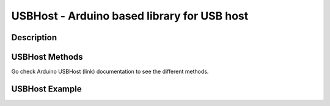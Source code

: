 USBHost - Arduino based library for USB host
==================================================================

Description
-----------------

USBHost Methods
-----------------
Go check Arduino USBHost (link) documentation to see the different methods.

USBHost Example
-----------------